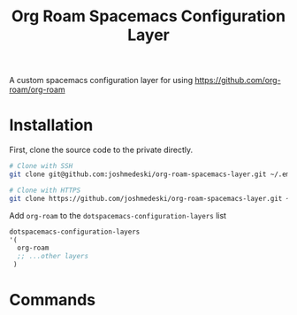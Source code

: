#+TITLE: Org Roam Spacemacs Configuration Layer

A custom spacemacs configuration layer for using https://github.com/org-roam/org-roam

* Installation

  First, clone the source code to the private directly.

  #+NAME: Clone repository
  #+BEGIN_SRC bash
  # Clone with SSH
  git clone git@github.com:joshmedeski/org-roam-spacemacs-layer.git ~/.emacs.d/private/org-roam

  # Clone with HTTPS
  git clone https://github.com/joshmedeski/org-roam-spacemacs-layer.git ~/.emacs.d/private/org-roam
  #+END_SRC

  Add ~org-roam~ to the ~dotspacemacs-configuration-layers~ list

  #+NAME: Add to configuration layers list
  #+BEGIN_SRC lisp
   dotspacemacs-configuration-layers
   '(
     org-roam
     ;; ...other layers
    )
  #+END_SRC

* Commands
